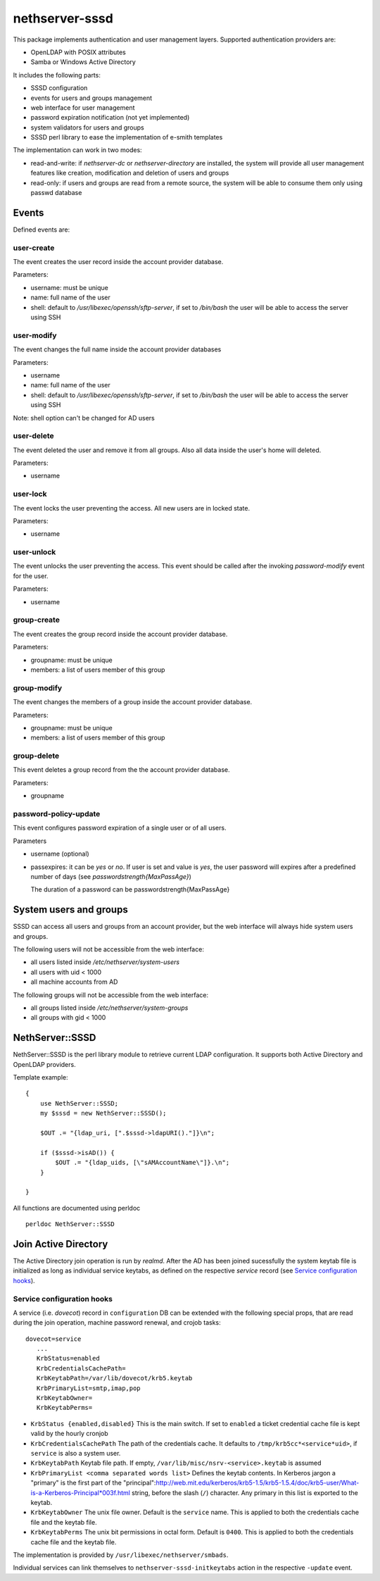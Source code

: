 ===============
nethserver-sssd
===============

This package implements authentication and user management layers.
Supported authentication providers are:

* OpenLDAP with POSIX attributes
* Samba or Windows Active Directory

It includes the following parts:

* SSSD configuration
* events for users and  groups management
* web interface for user management
* password expiration notification (not yet implemented)
* system validators for users and groups
* SSSD perl library to ease the implementation of e-smith templates


The implementation can work in two modes:

* read-and-write: if `nethserver-dc` or `nethserver-directory` are installed, the system will
  provide all user management features like creation, modification and deletion of users and groups
* read-only: if users and groups are read from a remote source, the system will
  be able to consume them only using passwd database


Events
------

Defined events are:

user-create
^^^^^^^^^^^

The event creates the user record inside the account provider database.

Parameters:

* username: must be unique
* name: full name of the user
* shell: default to `/usr/libexec/openssh/sftp-server`, if set to `/bin/bash` the user will be able to access the server using SSH


user-modify
^^^^^^^^^^^

The event changes the full name inside the account provider databases

Parameters:

* username
* name: full name of the user
* shell: default to `/usr/libexec/openssh/sftp-server`, if set to `/bin/bash` the user will be able to access the server using SSH

Note: shell option can't be changed for AD users

user-delete
^^^^^^^^^^^

The event deleted the user and remove it from all groups.
Also all data inside the user's home will deleted.

Parameters:

* username


user-lock
^^^^^^^^^

The event locks the user preventing the access.
All new users are in locked state.

Parameters:

* username

user-unlock
^^^^^^^^^^^

The event unlocks the user preventing the access.
This event should be called after the invoking `password-modify` event for the user.

Parameters:

* username


group-create
^^^^^^^^^^^^

The event creates the group record inside the account provider database.

Parameters:

* groupname: must be unique
* members: a list of users member of this group


group-modify
^^^^^^^^^^^^

The event changes the members of a group  inside the account provider database.

Parameters:

* groupname: must be unique
* members: a list of users member of this group



group-delete
^^^^^^^^^^^^

This event deletes a group record from the the account provider database.

Parameters:

* groupname


password-policy-update
^^^^^^^^^^^^^^^^^^^^^^

This event configures password expiration of a single user or of all users.

Parameters

* username (optional)
* passexpires: it can be `yes` or `no`. If user is set and value is `yes`, the user password will expires after a 
  predefined number of days (see `passwordstrength{MaxPassAge}`)

  The duration of a password can be  passwordstrength{MaxPassAge}

System users and groups
-----------------------

SSSD can access all users and groups from an account provider,
but the web interface will always hide system users and groups.

The following users will not be accessible from the web interface:

* all users listed inside `/etc/nethserver/system-users`
* all users with uid < 1000
* all machine accounts from AD

The following groups will not be accessible from the web interface:

* all groups listed inside `/etc/nethserver/system-groups`
* all groups with gid < 1000


NethServer::SSSD
----------------

NethServer::SSSD is the perl library module to retrieve current LDAP configuration. 
It supports both Active Directory and OpenLDAP providers.

Template example: ::

  {
      use NethServer::SSSD;
      my $sssd = new NethServer::SSSD();

      $OUT .= "{ldap_uri, [".$sssd->ldapURI()."]}\n";

      if ($sssd->isAD()) {
          $OUT .= "{ldap_uids, [\"sAMAccountName\"]}.\n";
      }

  }


All functions are documented using perldoc ::

  perldoc NethServer::SSSD


Join Active Directory
---------------------

The Active Directory join operation is run by *realmd*. After the AD has been
joined sucessfully the system keytab file is initialized as long as individual
service keytabs, as defined on the respective *service* record (see `Service
configuration hooks`_).

Service configuration hooks
^^^^^^^^^^^^^^^^^^^^^^^^^^^

A service (i.e. *dovecot*) record in ``configuration`` DB can be extended with
the following special props, that are read during the join operation, machine
password renewal, and crojob tasks: ::

 dovecot=service
    ...    
    KrbStatus=enabled
    KrbCredentialsCachePath=
    KrbKeytabPath=/var/lib/dovecot/krb5.keytab
    KrbPrimaryList=smtp,imap,pop
    KrbKeytabOwner=
    KrbKeytabPerms=

* ``KrbStatus {enabled,disabled}``
  This is the main switch. If set to ``enabled`` a ticket credential cache file is kept valid by the hourly cronjob
* ``KrbCredentialsCachePath``
  The path of the credentials cache. It defaults to ``/tmp/krb5cc*<service*uid>``, if ``service`` is also a system user.
* ``KrbKeytabPath``
  Keytab file path. If empty, ``/var/lib/misc/nsrv-<service>.keytab`` is assumed
* ``KrbPrimaryList <comma separated words list>``
  Defines the keytab contents. In Kerberos jargon a "primary" is the first part of the "principal":http://web.mit.edu/kerberos/krb5-1.5/krb5-1.5.4/doc/krb5-user/What-is-a-Kerberos-Principal*003f.html string, before the slash (``/``) character. Any primary in this list is exported to the keytab.
* ``KrbKeytabOwner``
  The unix file owner. Default is the ``service`` name. This is applied to both the credentials cache file and the keytab file.
* ``KrbKeytabPerms``
  The unix bit permissions in octal form. Default is ``0400``. This is applied to both the credentials cache file and the keytab file.

The implementation is provided by ``/usr/libexec/nethserver/smbads``.

Individual services can link themselves to ``nethserver-sssd-initkeytabs``
action in the respective ``-update`` event.
